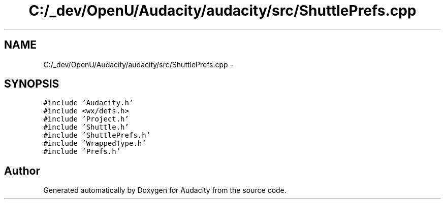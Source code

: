 .TH "C:/_dev/OpenU/Audacity/audacity/src/ShuttlePrefs.cpp" 3 "Thu Apr 28 2016" "Audacity" \" -*- nroff -*-
.ad l
.nh
.SH NAME
C:/_dev/OpenU/Audacity/audacity/src/ShuttlePrefs.cpp \- 
.SH SYNOPSIS
.br
.PP
\fC#include 'Audacity\&.h'\fP
.br
\fC#include <wx/defs\&.h>\fP
.br
\fC#include 'Project\&.h'\fP
.br
\fC#include 'Shuttle\&.h'\fP
.br
\fC#include 'ShuttlePrefs\&.h'\fP
.br
\fC#include 'WrappedType\&.h'\fP
.br
\fC#include 'Prefs\&.h'\fP
.br

.SH "Author"
.PP 
Generated automatically by Doxygen for Audacity from the source code\&.
